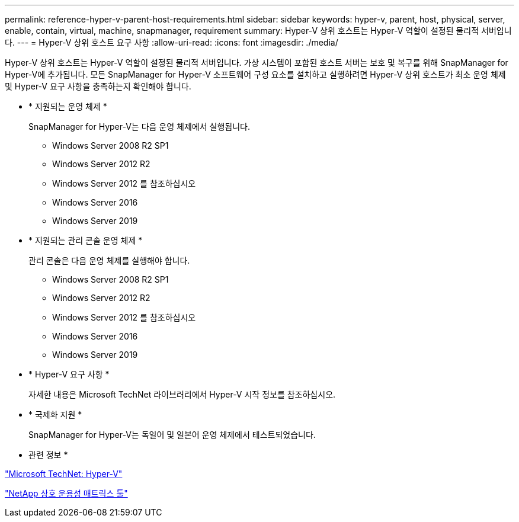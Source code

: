 ---
permalink: reference-hyper-v-parent-host-requirements.html 
sidebar: sidebar 
keywords: hyper-v, parent, host, physical, server, enable, contain, virtual, machine, snapmanager, requirement 
summary: Hyper-V 상위 호스트는 Hyper-V 역할이 설정된 물리적 서버입니다. 
---
= Hyper-V 상위 호스트 요구 사항
:allow-uri-read: 
:icons: font
:imagesdir: ./media/


[role="lead"]
Hyper-V 상위 호스트는 Hyper-V 역할이 설정된 물리적 서버입니다. 가상 시스템이 포함된 호스트 서버는 보호 및 복구를 위해 SnapManager for Hyper-V에 추가됩니다. 모든 SnapManager for Hyper-V 소프트웨어 구성 요소를 설치하고 실행하려면 Hyper-V 상위 호스트가 최소 운영 체제 및 Hyper-V 요구 사항을 충족하는지 확인해야 합니다.

* * 지원되는 운영 체제 *
+
SnapManager for Hyper-V는 다음 운영 체제에서 실행됩니다.

+
** Windows Server 2008 R2 SP1
** Windows Server 2012 R2
** Windows Server 2012 를 참조하십시오
** Windows Server 2016
** Windows Server 2019


* * 지원되는 관리 콘솔 운영 체제 *
+
관리 콘솔은 다음 운영 체제를 실행해야 합니다.

+
** Windows Server 2008 R2 SP1
** Windows Server 2012 R2
** Windows Server 2012 를 참조하십시오
** Windows Server 2016
** Windows Server 2019


* * Hyper-V 요구 사항 *
+
자세한 내용은 Microsoft TechNet 라이브러리에서 Hyper-V 시작 정보를 참조하십시오.

* * 국제화 지원 *
+
SnapManager for Hyper-V는 독일어 및 일본어 운영 체제에서 테스트되었습니다.



* 관련 정보 *

http://technet.microsoft.com/library/cc753637(WS.10).aspx["Microsoft TechNet: Hyper-V"]

http://mysupport.netapp.com/matrix["NetApp 상호 운용성 매트릭스 툴"]
